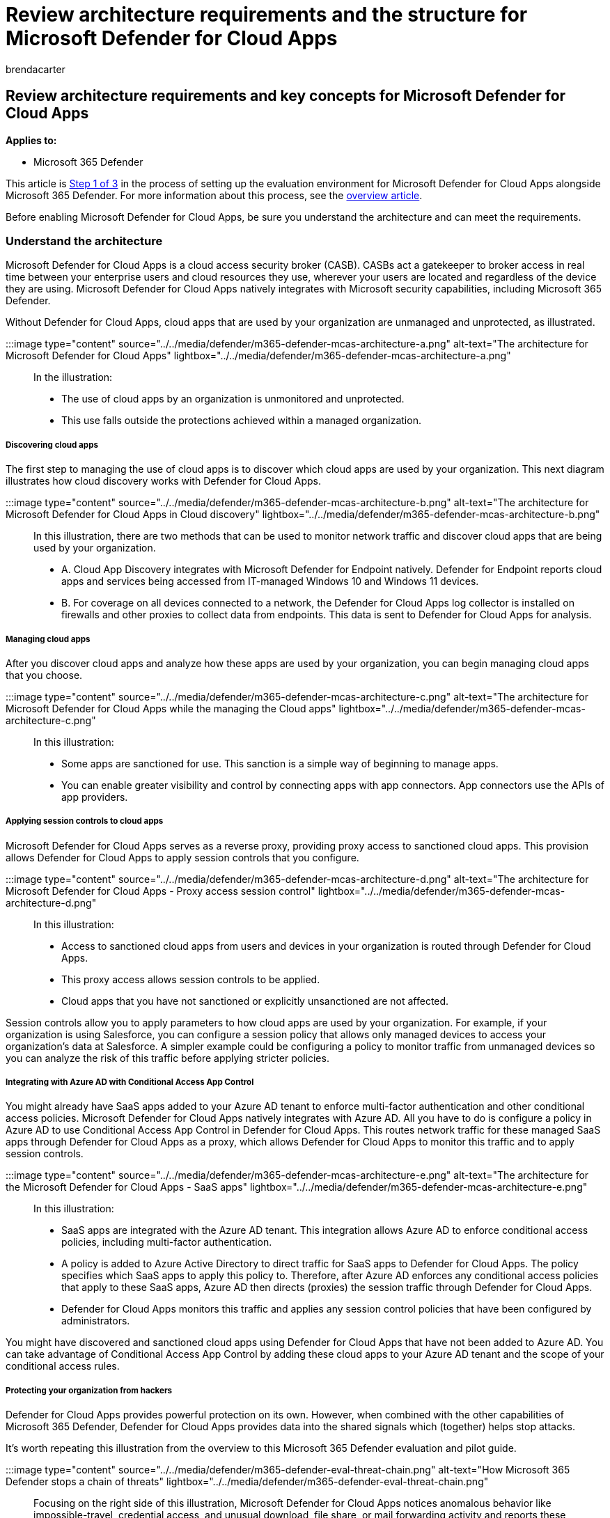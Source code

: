 = Review architecture requirements and the structure for Microsoft Defender for Cloud Apps
:audience: ITPro
:author: brendacarter
:description: Microsoft Defender for Cloud Apps technical diagrams explain the architecture in Microsoft 365 Defender, which will help you build a pilot environment.
:f1.keywords: ["NOCSH"]
:manager: dansimp
:ms.author: bcarter
:ms.collection: ["M365-security-compliance", "m365solution-scenario", "m365solution-evalutatemtp", "zerotrust-solution", "highpri"]
:ms.date: 07/09/2021
:ms.localizationpriority: medium
:ms.mktglfcycl: deploy
:ms.pagetype: security
:ms.service: microsoft-365-security
:ms.sitesec: library
:ms.subservice: m365d
:ms.topic: conceptual
:search.appverid: met150
:search.product: eADQiWindows 10XVcnh

== Review architecture requirements and key concepts for Microsoft Defender for Cloud Apps

*Applies to:*

* Microsoft 365 Defender

This article is xref:eval-defender-mcas-overview.adoc[Step 1 of 3] in the process of setting up the evaluation environment for Microsoft Defender for Cloud Apps alongside Microsoft 365 Defender.
For more information about this process, see the xref:eval-defender-identity-overview.adoc[overview article].

Before enabling Microsoft Defender for Cloud Apps, be sure you understand the architecture and can meet the requirements.

=== Understand the architecture

Microsoft Defender for Cloud Apps is a cloud access security broker (CASB).
CASBs act a gatekeeper to broker access in real time between your enterprise users and cloud resources they use, wherever your users are located and regardless of the device they are using.
Microsoft Defender for Cloud Apps natively integrates with Microsoft security capabilities, including Microsoft 365 Defender.

Without Defender for Cloud Apps, cloud apps that are used by your organization are unmanaged and unprotected, as illustrated.

:::image type="content" source="../../media/defender/m365-defender-mcas-architecture-a.png" alt-text="The architecture for Microsoft Defender for Cloud Apps" lightbox="../../media/defender/m365-defender-mcas-architecture-a.png":::

In the illustration:

* The use of cloud apps by an organization is unmonitored and unprotected.
* This use falls outside the protections achieved within a managed organization.

[discrete]
===== Discovering cloud apps

The first step to managing the use of cloud apps is to discover which cloud apps are used by your organization.
This next diagram illustrates how cloud discovery works with Defender for Cloud Apps.

:::image type="content" source="../../media/defender/m365-defender-mcas-architecture-b.png" alt-text="The architecture for Microsoft Defender for Cloud Apps in Cloud discovery" lightbox="../../media/defender/m365-defender-mcas-architecture-b.png":::

In this illustration, there are two methods that can be used to monitor network traffic and discover cloud apps that are being used by your organization.

* A.
Cloud App Discovery integrates with Microsoft Defender for Endpoint natively.
Defender for Endpoint reports cloud apps and services being accessed from IT-managed Windows 10 and Windows 11 devices.
* B.
For coverage on all devices connected to a network, the Defender for Cloud Apps log collector is installed on firewalls and other proxies to collect data from endpoints.
This data is sent to Defender for Cloud Apps for analysis.

[discrete]
===== Managing cloud apps

After you discover cloud apps and analyze how these apps are used by your organization, you can begin managing cloud apps that you choose.

:::image type="content" source="../../media/defender/m365-defender-mcas-architecture-c.png" alt-text="The architecture for Microsoft Defender for Cloud Apps while the managing the Cloud apps" lightbox="../../media/defender/m365-defender-mcas-architecture-c.png":::

In this illustration:

* Some apps are sanctioned for use.
This sanction is a simple way of beginning to manage apps.
* You can enable greater visibility and control by connecting apps with app connectors.
App connectors use the APIs of app providers.

[discrete]
===== Applying session controls to cloud apps

Microsoft Defender for Cloud Apps serves as a reverse proxy, providing proxy access to sanctioned cloud apps.
This provision allows Defender for Cloud Apps to apply session controls that you configure.

:::image type="content" source="../../media/defender/m365-defender-mcas-architecture-d.png" alt-text="The architecture for Microsoft Defender for Cloud Apps - Proxy access session control" lightbox="../../media/defender/m365-defender-mcas-architecture-d.png":::

In this illustration:

* Access to sanctioned cloud apps from users and devices in your organization is routed through Defender for Cloud Apps.
* This proxy access allows session controls to be applied.
* Cloud apps that you have not sanctioned or explicitly unsanctioned are not affected.

Session controls allow you to apply parameters to how cloud apps are used by your organization.
For example, if your organization is using Salesforce, you can configure a session policy that allows only managed devices to access your organization's data at Salesforce.
A simpler example could be configuring a policy to monitor traffic from unmanaged devices so you can analyze the risk of this traffic before applying stricter policies.

[discrete]
===== Integrating with Azure AD with Conditional Access App Control

You might already have SaaS apps added to your Azure AD tenant to enforce multi-factor authentication and other conditional access policies.
Microsoft Defender for Cloud Apps natively integrates with Azure AD.
All you have to do is configure a policy in Azure AD to use Conditional Access App Control in Defender for Cloud Apps.
This routes network traffic for these managed SaaS apps through Defender for Cloud Apps as a proxy, which allows Defender for Cloud Apps to monitor this traffic and to apply session controls.

:::image type="content" source="../../media/defender/m365-defender-mcas-architecture-e.png" alt-text="The architecture for the Microsoft Defender for Cloud Apps - SaaS apps" lightbox="../../media/defender/m365-defender-mcas-architecture-e.png":::

In this illustration:

* SaaS apps are integrated with the Azure AD tenant.
This integration allows Azure AD to enforce conditional access policies, including multi-factor authentication.
* A policy is added to Azure Active Directory to direct traffic for SaaS apps to Defender for Cloud Apps.
The policy specifies which SaaS apps to apply this policy to.
Therefore, after Azure AD enforces any conditional access policies that apply to these SaaS apps, Azure AD then directs (proxies) the session traffic through Defender for Cloud Apps.
* Defender for Cloud Apps monitors this traffic and applies any session control policies that have been configured by administrators.

You might have discovered and sanctioned cloud apps using Defender for Cloud Apps that have not been added to Azure AD.
You can take advantage of Conditional Access App Control by adding these cloud apps to your Azure AD tenant and the scope of your conditional access rules.

[discrete]
===== Protecting your organization from hackers

Defender for Cloud Apps provides powerful protection on its own.
However, when combined with the other capabilities of Microsoft 365 Defender, Defender for Cloud Apps provides data into the shared signals which (together) helps stop attacks.

It's worth repeating this illustration from the overview to this Microsoft 365 Defender evaluation and pilot guide.

:::image type="content" source="../../media/defender/m365-defender-eval-threat-chain.png" alt-text="How Microsoft 365 Defender stops a chain of threats" lightbox="../../media/defender/m365-defender-eval-threat-chain.png":::

Focusing on the right side of this illustration, Microsoft Defender for Cloud Apps notices anomalous behavior like impossible-travel, credential access, and unusual download, file share, or mail forwarding activity and reports these behaviors to the security team.
Therefore, Defender for Cloud Apps helps prevent lateral movement by hackers and exfiltration of sensitive data.
Microsoft 356 Defender for Cloud correlates the signals from all the components to provide the full attack story.

=== Understand key concepts

The following table identified key concepts that are important to understand when evaluating, configuring, and deploying Microsoft Defender for Cloud Apps.

|===
| Concept | Description | More information

| Defender for Cloud Apps Dashboard
| Presents an overview of the most important information about your organization and gives links to deeper investigation.
| link:/cloud-app-security/daily-activities-to-protect-your-cloud-environment[Working with the dashboard]

| Conditional Access App Control
| Reverse proxy architecture that integrates with your Identity Provider (IdP) to give Azure AD conditional access policies and selectively enforce session controls.
| link:/cloud-app-security/proxy-intro-aad[Protect apps with Microsoft Defender for Cloud Apps Conditional Access App Control]

| Cloud App Catalog
| The Cloud App Catalog gives you a full picture against Microsoft catalog of over 16,000 cloud apps that are ranked and scored based on more than 80 risk factors.
| link:/cloud-app-security/risk-score[Working with App risk scores]

| Cloud Discovery Dashboard
| Cloud Discovery analyzes your traffic logs and is designed to give more insight into how cloud apps are being used in your organization as well as give alerts and risk levels.
| link:/cloud-app-security/discovered-apps[Working with discovered apps]

| Connected Apps
| Defender for Cloud Apps provides end-to-end protection for connected apps using Cloud-to-Cloud integration, API connectors, and real-time access and session controls using our Conditional App Access Controls.
| link:/cloud-app-security/protect-connected-apps[Protecting connected apps]

|
|
|
|===

=== Review architecture requirements

==== Discovering cloud apps

To discover cloud apps used in your environment, you can implement one or both of the following methods:

* Get up and running quickly with Cloud Discovery by integrating with Microsoft Defender for Endpoint.
This native integration enables you to immediately start collecting data on cloud traffic across your Windows 11 and Windows 10 devices, on and off your network.
* To discover all cloud apps accessed by all devices connected to your network, deploy the Defender for Cloud Apps log collector on your firewalls and other proxies.
This deployment helps collect data from your endpoints and sends it to Defender for Cloud Apps for analysis.
Defender for Cloud Apps natively integrates with some third-party proxies for even more capabilities.

These options are included in xref:eval-defender-mcas-enable-eval.adoc[Step 2.
Enable the evaluation environment].

==== Applying Azure AD Conditional Access policies to cloud apps

Conditional Access App Control (the ability to apply Conditional Access policies to cloud apps) requires integration with Azure AD.
This integration isn't a requirement for getting started with Defender for Cloud Apps.
It is a step we encourage you to try out during the pilot phase--xref:eval-defender-mcas-pilot.adoc[Step 3.
Pilot Microsoft Defender for Cloud Apps].

=== SIEM integration

You can integrate Microsoft Defender for Cloud Apps with your generic SIEM server or with Microsoft Sentinel to enable centralized monitoring of alerts and activities from connected apps.

Additionally, Microsoft Sentinel includes a Microsoft Defender for Cloud Apps connector to provide deeper integration with Microsoft Sentinel.
This arrangement enables you to not only gain visibility into your cloud apps but to also get sophisticated analytics to identify and combat cyberthreats and to control how your data travels.

* link:/cloud-app-security/siem[Generic SIEM integration]
* link:/azure/sentinel/connect-cloud-app-security[Stream alerts and Cloud Discovery logs from Defender for Cloud Apps into Microsoft Sentinel]

==== Next steps

Step 2 of 3: xref:eval-defender-mcas-enable-eval.adoc[Enable the evaluation environment for Microsoft Defender for Cloud Apps]

Return to the overview for xref:eval-defender-mcas-overview.adoc[Evaluate Microsoft Defender for Cloud Apps]

Return to the overview for xref:eval-overview.adoc[Evaluate and pilot Microsoft 365 Defender]
